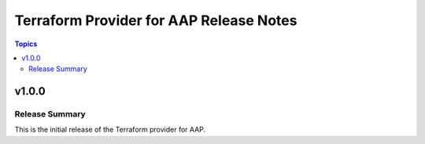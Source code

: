 ========================================
Terraform Provider for AAP Release Notes
========================================

.. contents:: Topics

v1.0.0
======

Release Summary
---------------

This is the initial release of the Terraform provider for AAP.
